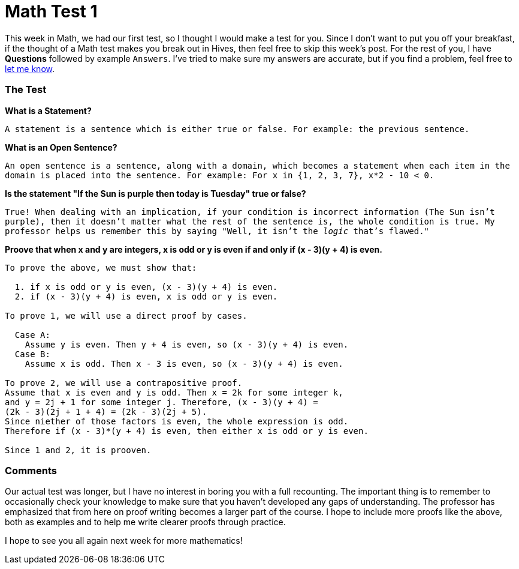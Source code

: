 = Math Test 1

This week in Math, we had our first test, so I thought I would make a test for you. Since I don't want to put you off your breakfast, if the thought of a Math test makes you break out in Hives, then feel free to skip this week's post. For the rest of you, I have *Questions* followed by example `Answers`. I've tried to make sure my answers are accurate, but if you find a problem, feel free to link:mailto:setupminimal@gmail.com[let me know].

=== The Test

*What is a Statement?*

`A statement is a sentence which is either true or false. For example: the previous sentence.`

*What is an Open Sentence?*

`An open sentence is a sentence, along with a domain, which becomes a statement when each item in the domain is placed into the sentence. For example: For x in {1, 2, 3, 7}, x*2 - 10 < 0.`

*Is the statement "If the Sun is purple then today is Tuesday" true or false?*

`True! When dealing with an implication, if your condition is incorrect information (The Sun isn't purple), then it doesn't matter what the rest of the sentence is, the whole condition is true. My professor helps us remember this by saying "Well, it isn't the _logic_ that's flawed."`

*Proove that when x and y are integers, x is odd or y is even if and only if (x - 3)(y + 4) is even.*

----
To prove the above, we must show that:

  1. if x is odd or y is even, (x - 3)(y + 4) is even.
  2. if (x - 3)(y + 4) is even, x is odd or y is even.

To prove 1, we will use a direct proof by cases.

  Case A:
    Assume y is even. Then y + 4 is even, so (x - 3)(y + 4) is even.
  Case B:
    Assume x is odd. Then x - 3 is even, so (x - 3)(y + 4) is even.

To prove 2, we will use a contrapositive proof.
Assume that x is even and y is odd. Then x = 2k for some integer k,
and y = 2j + 1 for some integer j. Therefore, (x - 3)(y + 4) = 
(2k - 3)(2j + 1 + 4) = (2k - 3)(2j + 5).
Since niether of those factors is even, the whole expression is odd.
Therefore if (x - 3)*(y + 4) is even, then either x is odd or y is even.

Since 1 and 2, it is prooven.
----

=== Comments

Our actual test was longer, but I have no interest in boring you with a full recounting. The important thing is to remember to occasionally check your knowledge to make sure that you haven't developed any gaps of understanding. The professor has emphasized that from here on proof writing becomes a larger part of the course. I hope to include more proofs like the above, both as examples and to help me write clearer proofs through practice.

I hope to see you all again next week for more mathematics!
